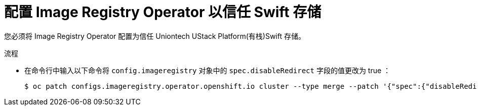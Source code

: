 // Module included in the following assemblies:
//
// * registry/installing-openstack- .adoc
// * registry/configuring-registry-operator.adoc
// * registry/configuring-registry-storage-openstack-user-infrastructure.adoc
:_content-type: PROCEDURE
[id="registry-configuring-registry-storage-swift-trust_{context}"]
= 配置 Image Registry Operator 以信任 Swift 存储

您必须将 Image Registry Operator 配置为信任 Uniontech UStack Platform(有栈)Swift 存储。

// to allow the client to pull the image layers from the image registry rather than from links directly from Swift.

.流程

* 在命令行中输入以下命令将 `config.imageregistry` 对象中的 `spec.disableRedirect` 字段的值更改为 true ：
+
[source,terminal]
----
$ oc patch configs.imageregistry.operator.openshift.io cluster --type merge --patch '{"spec":{"disableRedirect":true}}'
----

